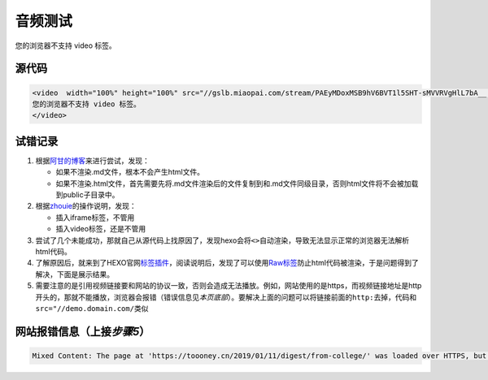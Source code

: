 音频测试
========

.. raw:: html

   <video  width="100%" height="100%" src="//gslb.miaopai.com/stream/PAEyMDoxMSB9hV6BVT1l5SHT-sMVVRVgHlL7bA__.mp4?mpflag=64&amp;vend=1&amp;os=3&amp;partner=1&amp;platform=2&amp;cookie_id=&amp;refer=miaopai&amp;scid=PAEyMDoxMSB9hV6BVT1l5SHT-sMVVRVgHlL7bA__ " controls="controls">

您的浏览器不支持 video 标签。

.. raw:: html

   </video>


源代码
~~~~~~

.. code:: html

    <video  width="100%" height="100%" src="//gslb.miaopai.com/stream/PAEyMDoxMSB9hV6BVT1l5SHT-sMVVRVgHlL7bA__.mp4?mpflag=64&amp;vend=1&amp;os=3&amp;partner=1&amp;platform=2&amp;cookie_id=&amp;refer=miaopai&amp;scid=PAEyMDoxMSB9hV6BVT1l5SHT-sMVVRVgHlL7bA__ " controls="controls">
    您的浏览器不支持 video 标签。
    </video>

试错记录
~~~~~~~~

1. 根据\ `阿甘的博客 <https://blog.csdn.net/ganzhilin520/article/details/79057774>`__\ 来进行尝试，发现：

   -  如果不渲染.md文件，根本不会产生html文件。
   -  如果不渲染.html文件，首先需要先将.md文件渲染后的文件复制到和.md文件同级目录，否则html文件将不会被加载到public子目录中。

2. 根据\ `zhouie <https://blog.csdn.net/jave_f/article/details/79048705?utm_source=blogxgwz3>`__\ 的操作说明，发现：

   -  插入iframe标签，不管用
   -  插入video标签，还是不管用

3. 尝试了几个未能成功，那就自己从源代码上找原因了，发现hexo会将\ ``<>``\ 自动渲染，导致无法显示正常的浏览器无法解析html代码。
4. 了解原因后，就来到了HEXO官网\ `标签插件 <https://hexo.io/zh-cn/docs/tag-plugins.html>`__\ ，阅读说明后，发现了可以使用\ `Raw标签 <https://hexo.io/zh-cn/docs/tag-plugins.html#Raw>`__\ 防止html代码被渲染，于是问题得到了解决，下面是展示结果。
5. 需要注意的是引用视频链接要和网站的协议一致，否则会造成无法播放。例如，网站使用的是https，而视频链接地址是http开头的，那就不能播放，浏览器会报错（错误信息见\ *本页底部*\ ）。要解决上面的问题可以将链接前面的\ ``http:``\ 去掉，代码和\ ``src="//demo.domain.com/``\ 类似

网站报错信息（上接\ *步骤5*\ ）
~~~~~~~~~~~~~~~~~~~~~~~~~~~~~~~

.. code:: shell

    Mixed Content: The page at 'https://toooney.cn/2019/01/11/digest/from-college/' was loaded over HTTPS, but requested an insecure resource 'http://open.iqiyi.com/developer/player_js/coopPlayerIndex.html?vid=6c056f77e5235947f18b0475a25a5752&tvId=6025471109&accessToken=2.f22860a2479ad60d8da7697274de9346&appKey=3955c3425820435e86d0f4cdfe56f5e7&appId=1368&height=100%&width=100%'. This request has been blocked; the content must be served over HTTPS.
